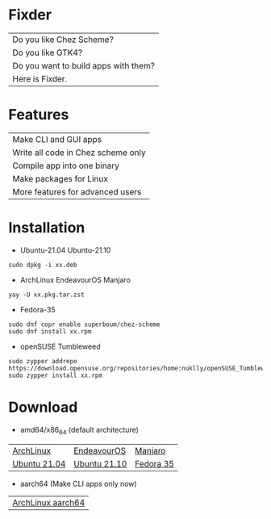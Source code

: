 * Fixder

|Do you like Chez Scheme?|
|Do you like GTK4?|
|Do you want to build apps with them?|
|Here is Fixder.|

* Features

| Make CLI and GUI apps              |
| Write all code in Chez scheme only |
| Compile app into one binary        |
| Make packages for Linux            |
| More features for advanced users   |

* Installation

- Ubuntu-21.04 Ubuntu-21.10
#+begin_src shell
sudo dpkg -i xx.deb
#+end_src

- ArchLinux EndeavourOS Manjaro
#+begin_src shell
yay -U xx.pkg.tar.zst
#+end_src

- Fedora-35
#+begin_src shell
sudo dnf copr enable superboum/chez-scheme
sudo dnf install xx.rpm
#+end_src

- openSUSE Tumbleweed
#+begin_src shell
sudo zypper addrepo https://download.opensuse.org/repositories/home:nuklly/openSUSE_Tumbleweed/home:nuklly.repo
sudo zypper install xx.rpm
#+end_src

* Download
- amd64/x86_64 (default architecture)
| [[https://github.com/fixder-app/fixder/raw/master/p/download.org][ArchLinux]]    | [[https://github.com/fixder-app/fixder/raw/master/p/download.org][EndeavourOS]]  | [[https://github.com/fixder-app/fixder/raw/master/p/download.org][Manjaro]]   |
| [[https://github.com/fixder-app/fixder/raw/master/p/download.org][Ubuntu 21.04]] | [[https://github.com/fixder-app/fixder/raw/master/p/download.org][Ubuntu 21.10]] | [[https://github.com/fixder-app/fixder/raw/master/p/download.org][Fedora 35]] |

- aarch64 (Make CLI apps only now)
| [[https://github.com/fixder-app/fixder/raw/master/p/download.org][ArchLinux aarch64]]    |

